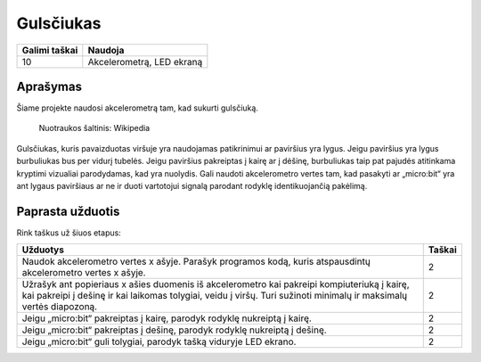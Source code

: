 ***********
Gulsčiukas
***********

.. tabularcolumns:: |L|l|

+--------------------------------+----------------------------+
| **Galimi taškai**		 | **Naudoja**	              |
+================================+============================+
| 10			 	 | Akcelerometrą, LED ekraną  |
+--------------------------------+----------------------------+
	
Aprašymas
===========
Šiame projekte naudosi akcelerometrą tam, kad sukurti gulsčiuką.  


.. figure::  spirit.jpg
   :scale: 60 %

   Nuotraukos šaltinis: Wikipedia
   
Gulsčiukas, kuris pavaizduotas viršuje yra naudojamas patikrinimui ar paviršius yra lygus. Jeigu paviršius yra lygus burbuliukas bus per vidurį tubelės. Jeigu paviršius pakreiptas į kairę ar į dėšinę, burbuliukas taip pat pajudės atitinkama kryptimi vizualiai parodydamas, kad yra nuolydis. Gali naudoti akcelerometro vertes tam, kad pasakyti ar „micro:bit“ yra ant lygaus paviršiaus ar ne ir duoti vartotojui signalą parodant rodyklę identikuojančią pakėlimą.
                                                                     
Paprasta užduotis
==================
Rink taškus už šiuos etapus:

.. tabularcolumns:: |p{14cm}|R|

+---------------------------------------------------------+------------+
| **Užduotys** 		                                  | **Taškai** |
+=========================================================+============+
|                                                         |            |
| Naudok akcelerometro vertes x ašyje. Parašyk 	 	  | 	 2     |
| programos kodą, kuris atspausdintų akcelerometro vertes |            |
| x ašyje.		                                  |            |
|                                                         |            |
+---------------------------------------------------------+------------+
|                                                         |            |
| Užrašyk ant popieriaus x ašies duomenis iš akcelerometro|      2     |
| kai pakreipi kompiuteriuką į kairę, kai pakreipi į      |            |
| dešinę ir kai laikomas tolygiai, veidu į viršų.         |            |
| Turi sužinoti minimalų ir maksimalų vertės diapozoną.   |            |
|                                                         |            |
+---------------------------------------------------------+------------+
|                                                         |            |
| Jeigu „micro:bit“ pakreiptas į kairę, parodyk rodyklę   |     2      |
| nukreiptą į kairę.                                      |            |
|                                                         |            |
+---------------------------------------------------------+------------+
|                                                         |            |
| Jeigu „micro:bit“ pakreiptas į dešinę, parodyk rodyklę  |     2      |
| nukreiptą į dešinę.                                     |            |
|                                                         |            |
+---------------------------------------------------------+------------+
|                                                         |            |
| Jeigu „micro:bit“ guli tolygiai, parodyk tašką viduryje |     2      |
| LED ekrano.                               		  |            |
|                                                         |            |
+---------------------------------------------------------+------------+
